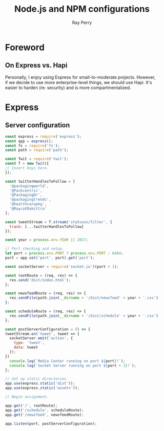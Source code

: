 #+TITLE: Node.js and NPM configurations
#+AUTHOR: Ray Perry
#+EMAIL: rperry@pmmimediagroup.com

* Foreword
** On Express vs. Hapi
Personally, I enjoy using Express for small-to-moderate projects. However, if we decide to use more enterprise-level things, we should use Hapi. It's easier to harden (re: security) and is more compartmentalized. 

* Express
** Server configuration
#+BEGIN_SRC javascript :tangle ../server.js
  const express = require('express');
  const app = express();
  const fs = require('fs');
  const path = require('path');

  const Twit = require('twit');
  const T = new Twit({
  // Insert keys here.
  });

  const twitterHandlesToFollow = [
    '@packagingworld',
    '@Packcentric',
    '@PackagingDr',
    '@packagingtrends',
    '@healthcarepkg',
    '@RaycatRakittra'
  ];

  const tweetStream = T.stream('statuses/filter', {
    track: [...twitterHandlesToFollow]
  });

  const year = process.env.YEAR || 2017;

  // Port checking and setup.
  let port = process.env.PORT ? process.env.PORT : 6464;
  port = app.set('port', port).get('port');

  const socketServer = require('socket.io')(port + 1);

  const rootRoute = (req, res) => {
    res.send('dist/index.html');
  };

  const newsfeedRoute = (req, res) => {
    res.sendFile(path.join(__dirname + '/dist/newsfeed' + year + '.csv'));
  };

  const scheduleRoute = (req, res) => {
    res.sendFile(path.join(__dirname + '/dist/schedule' + year + '.csv'));
  };

  const postServerConfiguration = () => {
  tweetStream.on('tweet', tweet => {
    socketServer.emit('action', {
      type: 'tweet',
      data: tweet
    });
  })
    console.log(`Media Center running on port ${port}!`);
    console.log(`Socket Server running on port ${port + 1}!`);
  };

  // Set up static directories.
  app.use(express.static('dist'));
  app.use(express.static('assets'));

  // Begin assignment.

  app.get('/', rootRoute);
  app.get('/schedule', scheduleRoute);
  app.get('/newsfeed', newsfeedRoute);

  app.listen(port, postServerConfiguration);
#+END_SRC
